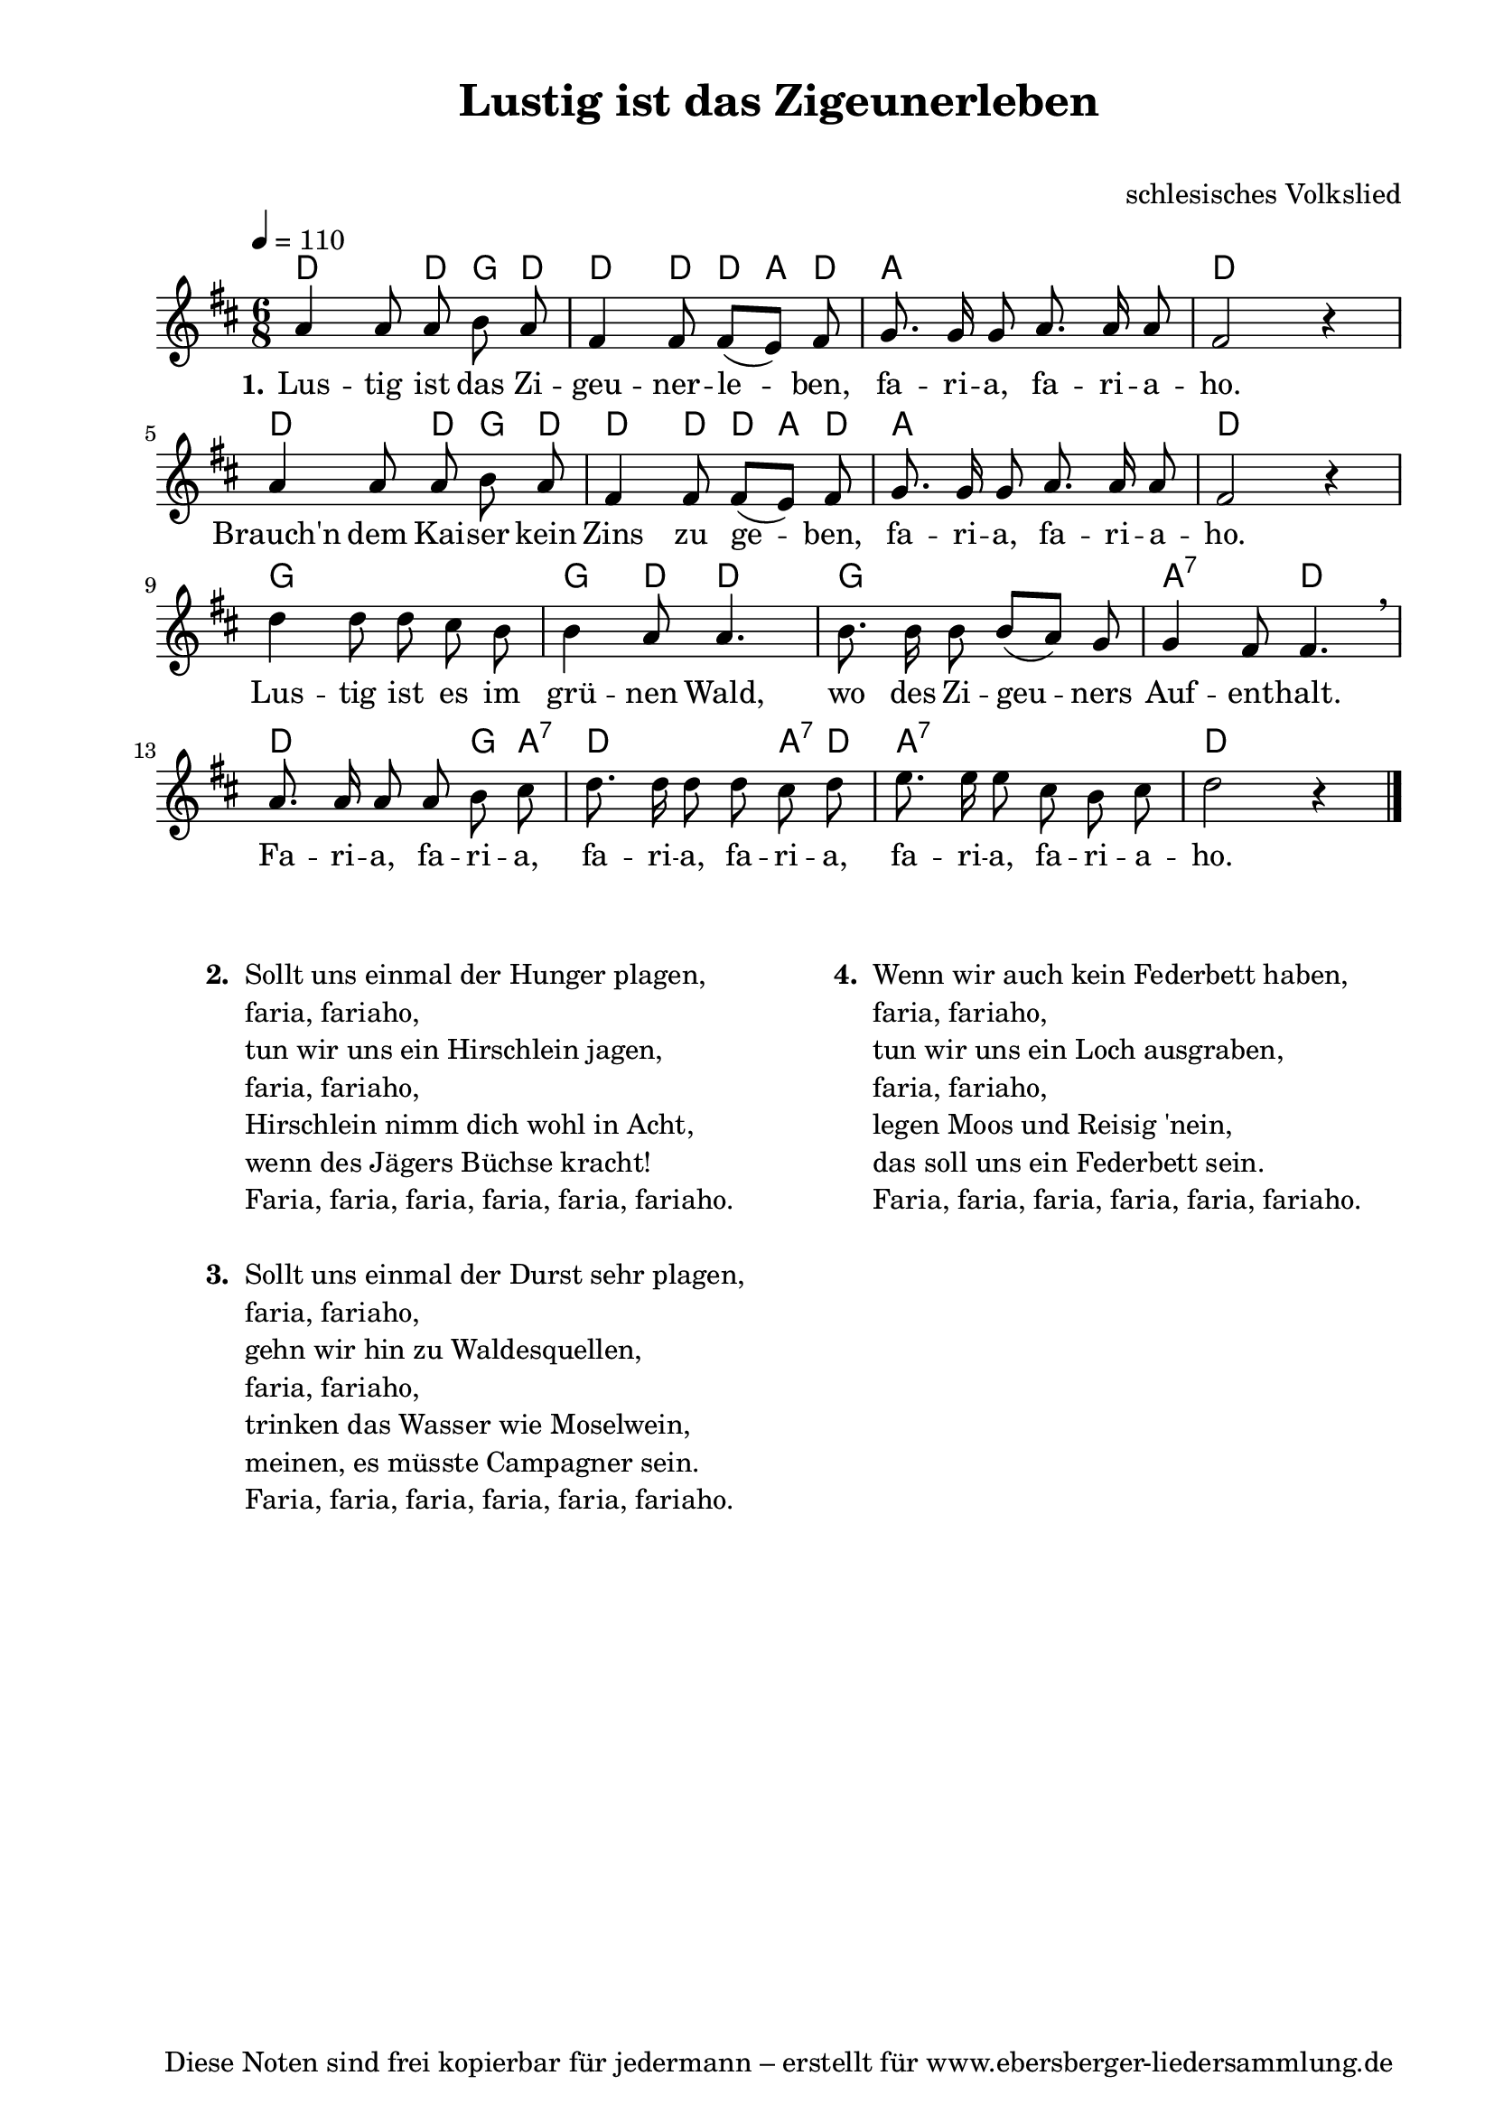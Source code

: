 % Dieses Notenblatt wurde erstellt von Michael Nausch
% Kontakt: michael@nausch.org (PGP public-key 0x2384C849) 

\version "2.16.0"

\header {
  title = "Lustig ist das Zigeunerleben"          % Die Überschrift der Noten wird zentriert gesetzt.
  subtitle = " "                                  % weitere zentrierte Überschrift.
%  poet = "Text: "  			          % Name des Dichters, linksbündig unter dem Unteruntertitel.
  meter = ""                                      % Metrum, linksbündig unter dem Dichter.
  composer = "schlesisches Volkslied"		  % Name des Komponisten, rechtsbüngig unter dem Unteruntertitel.
  arranger = ""                                   % Name des Bearbeiters/Arrangeurs, rechtsbündig unter dem Komponisten.
  tagline = "Diese Noten sind frei kopierbar für jedermann – erstellt für www.ebersberger-liedersammlung.de"
                                                  % Zentriert unten auf der letzten Seite.
%  copyright = "Diese Noten sind frei kopierbar für jedermann – erstellt für www.ebersberger-liedersammlung.de"
                                                  % Zentriert unten auf der ersten Seite (sollten tatsächlich zwei
                                                  % seiten benötigt werden"
}

% Seitenformat und Ränder definieren
\paper {
  #(set-paper-size "a4")    % Seitengröße auf DIN A4 setzen.
  after-title-space = 2\cm  % Die Größe des Abstands zwischen der Überschrift und dem ersten Notensystem.
  bottom-margin = 5\mm      % Der Rand zwischen der Fußzeile und dem unteren Rand der Seite.
  top-margin = 10\mm        % Der Rand zwischen der Kopfzeile und dem oberen Rand der Seite.

  left-margin = 22\mm       % Der Rand zwischen dem linken Seitenrand und dem Beginn der Systeme/Strophen.
  line-width = 175\mm       % Die Breite des Notensystems.
}


\layout {
  indent = #0
}

% Akkorde für die Gitarrenbegleitung
akkorde = \chordmode {
  \germanChords
	d4. d8 g d d4 d8 d8 a8 d8 a2. d2 s4	d4. d8 g8 d8 d4 d8 d8 a8 d8 a2. d2 s4
	g2 s4 g4 d8 d4. g2 s4 a,4.:7 d4.	d2 g8 a,8:7 d2 a,8:7 d8 a,2:7 s4 d2 s4
}


melodie = \relative c'' {
  \clef "treble"
  \time 6/8
  \tempo 4 = 110
  \key d\major
  \autoBeamOff
	a4 a8 a8 b8 a8 fis4 fis8 fis8 ([e8]) fis8 g8. g16 g8 a8. a16 a8 fis2 r4 \break
	a4 a8 a8 b8 a8 fis4 fis8 fis8 ([e8]) fis8 g8. g16 g8 a8. a16 a8 fis2 r4 \break
	d'4 d8 d8 cis8 b8 b4 a8 a4. b8. b16 b8 b8 ([a8]) g8 g4 fis8 fis4. \breathe \break
	a8. a16 a8 a8 b8 cis8 d8. d16 d8 d8 cis8 d8 e8. e16 e8 cis8 b8 cis8 d2 r4
  \bar "|."
}


text = \lyricmode {
  \set stanza = "1."
	Lus -- tig ist das Zi -- geu -- ner -- le -- ben, fa -- ri -- a, fa -- ri -- a -- ho.
	Brauch'n dem Kai -- ser kein Zins zu ge -- ben, fa -- ri -- a, fa -- ri -- a -- ho.
	Lus -- tig ist es im grü -- nen Wald, wo des Zi -- geu -- ners Auf -- ent -- halt.
	Fa -- ri -- a, fa -- ri -- a, fa -- ri -- a, fa -- ri -- a, fa -- ri -- a, fa -- ri -- a -- ho.
}

\score {
  <<
    \new ChordNames { \akkorde }
    \new Voice = "Lied" { \melodie }
    \new Lyrics \lyricsto "Lied" { \text }
  >>
  \midi { }
  \layout { }
}

\markup {
        \column {
    \hspace #0.1     % schafft ein wenig Platz zur den Noten
    \fill-line {
      \hspace #0.1  % Spalte vom linken Rand, auskommentieren, wenn nur eine Spalte
          \column {      % erste Spalte links
        \line { \bold "  2. "
          \column {
                        "Sollt uns einmal der Hunger plagen,"
                        "faria, fariaho,"
                        "tun wir uns ein Hirschlein jagen,"
                        "faria, fariaho,"
                        "Hirschlein nimm dich wohl in Acht,"
                        "wenn des Jägers Büchse kracht!"
                        "Faria, faria, faria, faria, faria, fariaho."
			" "
          }
        }
        \hspace #0.1  % vertikaler Abstand zwischen den Strophen 
        \line { \bold "  3. "
          \column {
                       "Sollt uns einmal der Durst sehr plagen,"
                        "faria, fariaho,"
                        "gehn wir hin zu Waldesquellen,"
                        "faria, fariaho,"
                        "trinken das Wasser wie Moselwein,"
                        "meinen, es müsste Campagner sein."
                        "Faria, faria, faria, faria, faria, fariaho."
			" "
                  }
                }
      }
% { ab hier auskommentieren, wenn es nur eine Spalte sein soll
      \hspace #0.1    % horizontaler Abstand zwischen den Spalten
          \column {       % zweite Spalte rechts
        \line {
          \bold "  4. "
          \column {
                        "Wenn wir auch kein Federbett haben,"
                        "faria, fariaho,"
                        "tun wir uns ein Loch ausgraben,"
                        "faria, fariaho,"
                        "legen Moos und Reisig 'nein,"
                        "das soll uns ein Federbett sein."
                        "Faria, faria, faria, faria, faria, fariaho."
			" "
          }
        }
        \hspace #0.1
        \line {
          \bold "   "
          \column {
                        " "
          }
        }
        }
% } % bis hier auskommentieren, wenn es nur eine Spalte sein soll
      \hspace #0.1  % Spalte vom linken Rand
        }
  }
}



